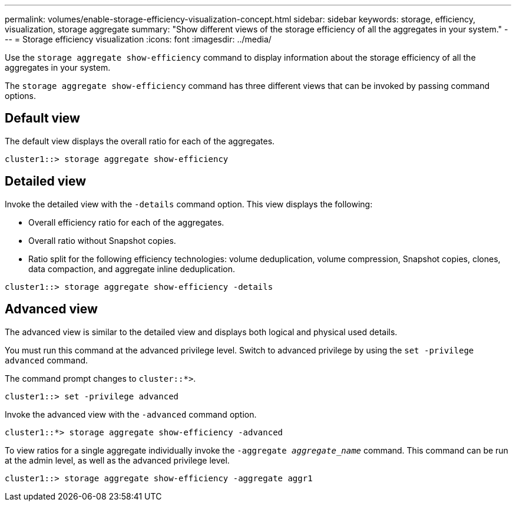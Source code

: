 ---
permalink: volumes/enable-storage-efficiency-visualization-concept.html
sidebar: sidebar
keywords: storage, efficiency, visualization, storage aggregate
summary: "Show different views of the storage efficiency of all the aggregates in your system."
---
= Storage efficiency visualization
:icons: font
:imagesdir: ../media/

[.lead]
Use the `storage aggregate show-efficiency` command to display information about the storage efficiency of all the aggregates in your system.

The `storage aggregate show-efficiency` command has three different views that can be invoked by passing command options.

== Default view

The default view displays the overall ratio for each of the aggregates.

`cluster1::> storage aggregate show-efficiency`

== Detailed view

Invoke the detailed view with the `-details` command option. This view displays the following:

* Overall efficiency ratio for each of the aggregates.
* Overall ratio without Snapshot copies.
* Ratio split for the following efficiency technologies: volume deduplication, volume compression, Snapshot copies, clones, data compaction, and aggregate inline deduplication.

`cluster1::> storage aggregate show-efficiency -details`

== Advanced view

The advanced view is similar to the detailed view and displays both logical and physical used details.

You must run this command at the advanced privilege level. Switch to advanced privilege by using the `set -privilege advanced` command.

The command prompt changes to `cluster::*>`.

`cluster1::> set -privilege advanced`

Invoke the advanced view with the `-advanced` command option.

`cluster1::*> storage aggregate show-efficiency -advanced`

To view ratios for a single aggregate individually invoke the `-aggregate _aggregate_name_` command. This command can be run at the admin level, as well as the advanced privilege level.

`cluster1::> storage aggregate show-efficiency -aggregate aggr1`

//2024-7-24 cfq ontapdoc-2120
// 2023 DEC 15, ontap-issues-1184